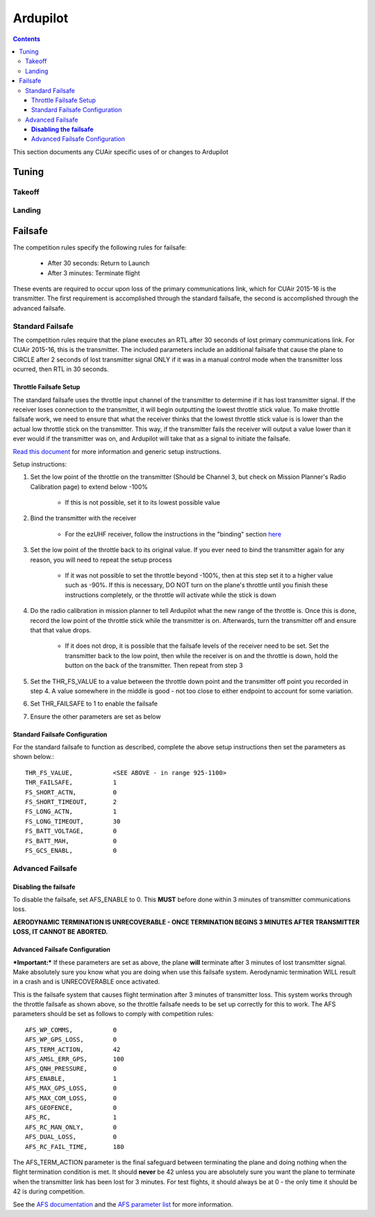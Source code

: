 Ardupilot
===============

.. contents::

This section documents any CUAir specific uses of or changes to Ardupilot

Tuning
----------------

Takeoff
^^^^^^^^

Landing
^^^^^^^^

Failsafe
---------

The competition rules specify the following rules for failsafe:

	* After 30 seconds: Return to Launch
	* After 3 minutes: Terminate flight

These events are required to occur upon loss of the primary communications link, which for CUAir 2015-16 is the transmitter. The first requirement is accomplished through the standard failsafe, the second is accomplished through the advanced failsafe.

Standard Failsafe
^^^^^^^^^^^^^^^^^

The competition rules require that the plane executes an RTL after 30 seconds of lost primary communications link. For CUAir 2015-16, this is the transmitter. The included parameters include an additional failsafe that cause the plane to CIRCLE after 2 seconds of lost transmitter signal ONLY if it was in a manual control mode when the transmitter loss ocurred, then RTL in 30 seconds.

Throttle Failsafe Setup
########################

The standard failsafe uses the throttle input channel of the transmitter to determine if it has lost transmitter signal. If the receiver loses connection to the transmitter, it will begin outputting the lowest throttle stick value. To make throttle failsafe work, we need to ensure that what the receiver thinks that the lowest throttle stick value is is lower than the actual low throttle stick on the transmitter. This way, if the transmitter fails the receiver will output a value lower than it ever would if the transmitter was on, and Ardupilot will take that as a signal to initiate the failsafe.

`Read this document <http://ardupilot.org/plane/docs/apms-failsafe-function.html>`_ for more information and generic setup instructions.

Setup instructions:

1. Set the low point of the throttle on the transmitter (Should be Channel 3, but check on Mission Planner's Radio Calibration page) to extend below -100%

	* If this is not possible, set it to its lowest possible value

2. Bind the transmitter with the receiver

	* For the ezUHF receiver, follow the instructions in the "binding" section `here <http://www.immersionrc.com/downloads/manuals/EzUHFManual_EN_v1.0.pdf>`_ 

3. Set the low point of the throttle back to its original value. If you ever need to bind the transmitter again for any reason, you will need to repeat the setup process

	* If it was not possible to set the throttle beyond -100%, then at this step set it to a higher value such as -90%. If this is necessary, DO NOT turn on the plane's throttle until you finish these instructions completely, or the throttle will activate while the stick is down

4. Do the radio calibration in mission planner to tell Ardupilot what the new range of the throttle is. Once this is done, record the low point of the throttle stick while the transmitter is on. Afterwards, turn the transmitter off and ensure that that value drops.

	* If it does not drop, it is possible that the failsafe levels of the receiver need to be set. Set the transmitter back to the low point, then while the receiver is on and the throttle is down, hold the button on the back of the transmitter. Then repeat from step 3

5. Set the THR_FS_VALUE to a value between the throttle down point and the transmitter off point you recorded in step 4. A value somewhere in the middle is good - not too close to either endpoint to account for some variation.
6. Set THR_FAILSAFE to 1 to enable the failsafe
7. Ensure the other parameters are set as below

Standard Failsafe Configuration
################################

For the standard failsafe to function as described, complete the above setup instructions then set the parameters as shown below.::

	THR_FS_VALUE, 		<SEE ABOVE - in range 925-1100>
	THR_FAILSAFE,		1
	FS_SHORT_ACTN, 		0
	FS_SHORT_TIMEOUT,	2
	FS_LONG_ACTN,		1
	FS_LONG_TIMEOUT,	30
	FS_BATT_VOLTAGE,	0
	FS_BATT_MAH,		0
	FS_GCS_ENABL,		0


Advanced Failsafe
^^^^^^^^^^^^^^^^^

**Disabling the failsafe**
##########################

To disable the failsafe, set AFS_ENABLE to 0. This **MUST** before done within 3 minutes of transmitter communications loss.

**AERODYNAMIC TERMINATION IS UNRECOVERABLE - ONCE TERMINATION BEGINS 3 MINUTES AFTER TRANSMITTER LOSS, IT CANNOT BE ABORTED.**

Advanced Failsafe Configuration
################################

***Important:*** If these parameters are set as above, the plane **will** terminate after 3 minutes of lost transmitter signal. Make absolutely sure you know what you are doing when use this failsafe system. Aerodynamic termination WILL result in a crash and is UNRECOVERABLE once activated.

This is the failsafe system that causes flight termination after 3 minutes of transmitter loss. This system works through the throttle failsafe as shown above, so the throttle failsafe needs to be set up correctly for this to work. The AFS parameters should be set as follows to comply with competition rules::

	AFS_WP_COMMS, 		0
	AFS_WP_GPS_LOSS,	0
	AFS_TERM_ACTION, 	42
	AFS_AMSL_ERR_GPS, 	100
	AFS_QNH_PRESSURE, 	0
	AFS_ENABLE, 		1
	AFS_MAX_GPS_LOSS, 	0
	AFS_MAX_COM_LOSS, 	0
	AFS_GEOFENCE, 		0
	AFS_RC,      		1
	AFS_RC_MAN_ONLY,	0
	AFS_DUAL_LOSS,		0
	AFS_RC_FAIL_TIME, 	180


The AFS_TERM_ACTION parameter is the final safeguard between terminating the plane and doing nothing when the flight termination condition is met. It should **never** be 42 unless you are absolutely sure you want the plane to terminate when the transmitter link has been lost for 3 minutes. For test flights, it should always be at 0 - the only time it should be 42 is during competition.
	
See the `AFS documentation <http://ardupilot.org/plane/docs/advanced-failsafe-configuration.html>`_ and the `AFS parameter list <http://ardupilot.org/plane/docs/parameters.html#afs-parameters>`_ for more information.
